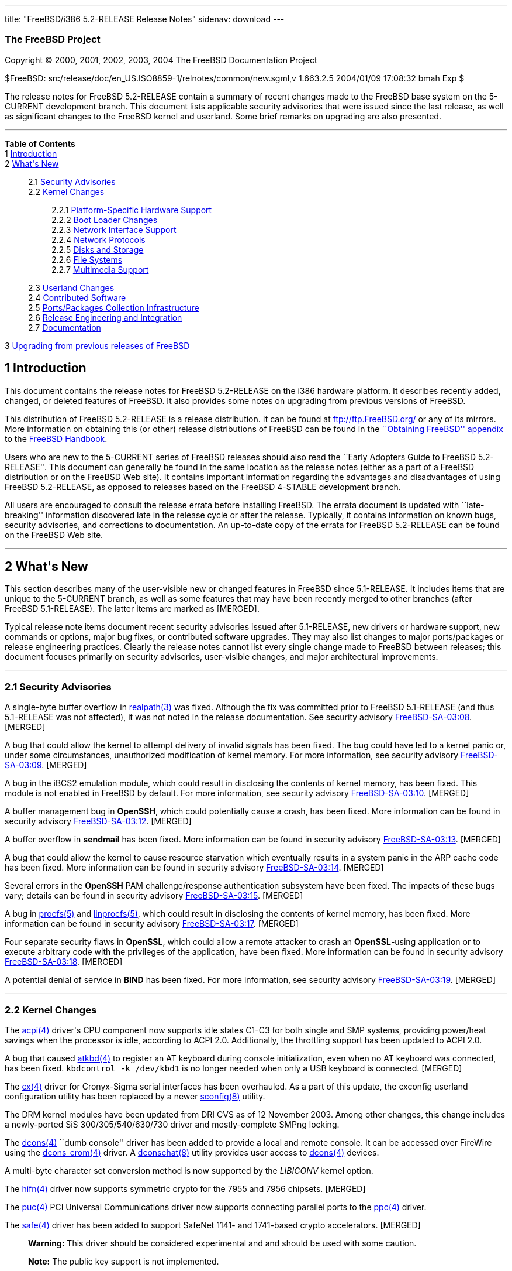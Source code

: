 ---
title: "FreeBSD/i386 5.2-RELEASE Release Notes"
sidenav: download
---

++++


<h3 class="CORPAUTHOR">The FreeBSD Project</h3>

<p class="COPYRIGHT">Copyright &copy; 2000, 2001, 2002, 2003, 2004 The FreeBSD
Documentation Project</p>

<p class="PUBDATE">$FreeBSD: src/release/doc/en_US.ISO8859-1/relnotes/common/new.sgml,v
1.663.2.5 2004/01/09 17:08:32 bmah Exp $<br />
</p>

<div>
<div class="ABSTRACT"><a id="AEN13" name="AEN13"></a>
<p>The release notes for FreeBSD 5.2-RELEASE contain a summary of recent changes made to
the FreeBSD base system on the 5-CURRENT development branch. This document lists
applicable security advisories that were issued since the last release, as well as
significant changes to the FreeBSD kernel and userland. Some brief remarks on upgrading
are also presented.</p>
</div>
</div>

<hr />
</div>

<div class="TOC">
<dl>
<dt><b>Table of Contents</b></dt>

<dt>1 <a href="#INTRO">Introduction</a></dt>

<dt>2 <a href="#NEW">What's New</a></dt>

<dd>
<dl>
<dt>2.1 <a href="#SECURITY">Security Advisories</a></dt>

<dt>2.2 <a href="#KERNEL">Kernel Changes</a></dt>

<dd>
<dl>
<dt>2.2.1 <a href="#PROC">Platform-Specific Hardware Support</a></dt>

<dt>2.2.2 <a href="#BOOT">Boot Loader Changes</a></dt>

<dt>2.2.3 <a href="#NET-IF">Network Interface Support</a></dt>

<dt>2.2.4 <a href="#NET-PROTO">Network Protocols</a></dt>

<dt>2.2.5 <a href="#DISKS">Disks and Storage</a></dt>

<dt>2.2.6 <a href="#FS">File Systems</a></dt>

<dt>2.2.7 <a href="#MM">Multimedia Support</a></dt>
</dl>
</dd>

<dt>2.3 <a href="#USERLAND">Userland Changes</a></dt>

<dt>2.4 <a href="#CONTRIB">Contributed Software</a></dt>

<dt>2.5 <a href="#PORTS">Ports/Packages Collection Infrastructure</a></dt>

<dt>2.6 <a href="#RELENG">Release Engineering and Integration</a></dt>

<dt>2.7 <a href="#DOC">Documentation</a></dt>
</dl>
</dd>

<dt>3 <a href="#UPGRADE">Upgrading from previous releases of FreeBSD</a></dt>
</dl>
</div>

<div class="SECT1">
<h2 class="SECT1"><a id="INTRO" name="INTRO">1 Introduction</a></h2>

<p>This document contains the release notes for FreeBSD 5.2-RELEASE on the i386 hardware
platform. It describes recently added, changed, or deleted features of FreeBSD. It also
provides some notes on upgrading from previous versions of FreeBSD.</p>

<p>This distribution of FreeBSD 5.2-RELEASE is a release distribution. It can be found at
<a href="ftp://ftp.FreeBSD.org/" target="_top">ftp://ftp.FreeBSD.org/</a> or any of its
mirrors. More information on obtaining this (or other) release distributions of FreeBSD
can be found in the <a
href="http://www.FreeBSD.org/doc/en_US.ISO8859-1/books/handbook/mirrors.html"
target="_top">``Obtaining FreeBSD'' appendix</a> to the <a
href="http://www.FreeBSD.org/doc/en_US.ISO8859-1/books/handbook/" target="_top">FreeBSD
Handbook</a>.</p>

<p>Users who are new to the 5-CURRENT series of FreeBSD releases should also read the
``Early Adopters Guide to FreeBSD 5.2-RELEASE''. This document can generally be found in
the same location as the release notes (either as a part of a FreeBSD distribution or on
the FreeBSD Web site). It contains important information regarding the advantages and
disadvantages of using FreeBSD 5.2-RELEASE, as opposed to releases based on the FreeBSD
4-STABLE development branch.</p>

<p>All users are encouraged to consult the release errata before installing FreeBSD. The
errata document is updated with ``late-breaking'' information discovered late in the
release cycle or after the release. Typically, it contains information on known bugs,
security advisories, and corrections to documentation. An up-to-date copy of the errata
for FreeBSD 5.2-RELEASE can be found on the FreeBSD Web site.</p>
</div>

<div class="SECT1">
<hr />
<h2 class="SECT1"><a id="NEW" name="NEW">2 What's New</a></h2>

<p>This section describes many of the user-visible new or changed features in FreeBSD
since 5.1-RELEASE. It includes items that are unique to the 5-CURRENT branch, as well as
some features that may have been recently merged to other branches (after FreeBSD
5.1-RELEASE). The latter items are marked as [MERGED].</p>

<p>Typical release note items document recent security advisories issued after
5.1-RELEASE, new drivers or hardware support, new commands or options, major bug fixes,
or contributed software upgrades. They may also list changes to major ports/packages or
release engineering practices. Clearly the release notes cannot list every single change
made to FreeBSD between releases; this document focuses primarily on security advisories,
user-visible changes, and major architectural improvements.</p>

<div class="SECT2">
<hr />
<h3 class="SECT2"><a id="SECURITY" name="SECURITY">2.1 Security Advisories</a></h3>

<p>A single-byte buffer overflow in <a
href="http://www.FreeBSD.org/cgi/man.cgi?query=realpath&amp;sektion=3&amp;manpath=FreeBSD+5.2-RELEASE">
<span class="CITEREFENTRY"><span class="REFENTRYTITLE">realpath</span>(3)</span></a> was
fixed. Although the fix was committed prior to FreeBSD 5.1-RELEASE (and thus 5.1-RELEASE
was not affected), it was not noted in the release documentation. See security advisory
<a href="ftp://ftp.FreeBSD.org/pub/FreeBSD/CERT/advisories/FreeBSD-SA-03:08.realpath.asc"
target="_top">FreeBSD-SA-03:08</a>. [MERGED]</p>

<p>A bug that could allow the kernel to attempt delivery of invalid signals has been
fixed. The bug could have led to a kernel panic or, under some circumstances,
unauthorized modification of kernel memory. For more information, see security advisory
<a href="ftp://ftp.FreeBSD.org/pub/FreeBSD/CERT/advisories/FreeBSD-SA-03:09.signal.asc"
target="_top">FreeBSD-SA-03:09</a>. [MERGED]</p>

<p>A bug in the iBCS2 emulation module, which could result in disclosing the contents of
kernel memory, has been fixed. This module is not enabled in FreeBSD by default. For more
information, see security advisory <a
href="ftp://ftp.FreeBSD.org/pub/FreeBSD/CERT/advisories/FreeBSD-SA-03:10.ibcs2.asc"
target="_top">FreeBSD-SA-03:10</a>. [MERGED]</p>

<p>A buffer management bug in <b class="APPLICATION">OpenSSH</b>, which could potentially
cause a crash, has been fixed. More information can be found in security advisory <a
href="ftp://ftp.FreeBSD.org/pub/FreeBSD/CERT/advisories/FreeBSD-SA-03:12.openssh.asc"
target="_top">FreeBSD-SA-03:12</a>. [MERGED]</p>

<p>A buffer overflow in <b class="APPLICATION">sendmail</b> has been fixed. More
information can be found in security advisory <a
href="ftp://ftp.FreeBSD.org/pub/FreeBSD/CERT/advisories/FreeBSD-SA-03:13.sendmail.asc"
target="_top">FreeBSD-SA-03:13</a>. [MERGED]</p>

<p>A bug that could allow the kernel to cause resource starvation which eventually
results in a system panic in the ARP cache code has been fixed. More information can be
found in security advisory <a
href="ftp://ftp.FreeBSD.org/pub/FreeBSD/CERT/advisories/FreeBSD-SA-03:14.arp.asc"
target="_top">FreeBSD-SA-03:14</a>. [MERGED]</p>

<p>Several errors in the <b class="APPLICATION">OpenSSH</b> PAM challenge/response
authentication subsystem have been fixed. The impacts of these bugs vary; details can be
found in security advisory <a
href="ftp://ftp.FreeBSD.org/pub/FreeBSD/CERT/advisories/FreeBSD-SA-03:15.openssh.asc"
target="_top">FreeBSD-SA-03:15</a>. [MERGED]</p>

<p>A bug in <a
href="http://www.FreeBSD.org/cgi/man.cgi?query=procfs&amp;sektion=5&amp;manpath=FreeBSD+5.2-RELEASE">
<span class="CITEREFENTRY"><span class="REFENTRYTITLE">procfs</span>(5)</span></a> and <a
href="http://www.FreeBSD.org/cgi/man.cgi?query=linprocfs&amp;sektion=5&amp;manpath=FreeBSD+5.2-RELEASE">
<span class="CITEREFENTRY"><span class="REFENTRYTITLE">linprocfs</span>(5)</span></a>,
which could result in disclosing the contents of kernel memory, has been fixed. More
information can be found in security advisory <a
href="ftp://ftp.FreeBSD.org/pub/FreeBSD/CERT/advisories/FreeBSD-SA-03:17.procfs.asc"
target="_top">FreeBSD-SA-03:17</a>. [MERGED]</p>

<p>Four separate security flaws in <b class="APPLICATION">OpenSSL</b>, which could allow
a remote attacker to crash an <b class="APPLICATION">OpenSSL</b>-using application or to
execute arbitrary code with the privileges of the application, have been fixed. More
information can be found in security advisory <a
href="ftp://ftp.FreeBSD.org/pub/FreeBSD/CERT/advisories/FreeBSD-SA-03:18.openssl.asc"
target="_top">FreeBSD-SA-03:18</a>. [MERGED]</p>

<p>A potential denial of service in <b class="APPLICATION">BIND</b> has been fixed. For
more information, see security advisory <a
href="ftp://ftp.FreeBSD.org/pub/FreeBSD/CERT/advisories/FreeBSD-SA-03:19.bind.asc"
target="_top">FreeBSD-SA-03:19</a>. [MERGED]</p>
</div>

<div class="SECT2">
<hr />
<h3 class="SECT2"><a id="KERNEL" name="KERNEL">2.2 Kernel Changes</a></h3>

<p>The <a
href="http://www.FreeBSD.org/cgi/man.cgi?query=acpi&amp;sektion=4&amp;manpath=FreeBSD+5.2-RELEASE">
<span class="CITEREFENTRY"><span class="REFENTRYTITLE">acpi</span>(4)</span></a> driver's
CPU component now supports idle states C1-C3 for both single and SMP systems, providing
power/heat savings when the processor is idle, according to ACPI 2.0. Additionally, the
throttling support has been updated to ACPI 2.0.</p>

<p>A bug that caused <a
href="http://www.FreeBSD.org/cgi/man.cgi?query=atkbd&amp;sektion=4&amp;manpath=FreeBSD+5.2-RELEASE">
<span class="CITEREFENTRY"><span class="REFENTRYTITLE">atkbd</span>(4)</span></a> to
register an AT keyboard during console initialization, even when no AT keyboard was
connected, has been fixed. <tt class="COMMAND">kbdcontrol -k /dev/kbd1</tt> is no longer
needed when only a USB keyboard is connected. [MERGED]</p>

<p>The <a
href="http://www.FreeBSD.org/cgi/man.cgi?query=cx&amp;sektion=4&amp;manpath=FreeBSD+5.2-RELEASE">
<span class="CITEREFENTRY"><span class="REFENTRYTITLE">cx</span>(4)</span></a> driver for
Cronyx-Sigma serial interfaces has been overhauled. As a part of this update, the
cxconfig userland configuration utility has been replaced by a newer <a
href="http://www.FreeBSD.org/cgi/man.cgi?query=sconfig&amp;sektion=8&amp;manpath=FreeBSD+5.2-RELEASE">
<span class="CITEREFENTRY"><span class="REFENTRYTITLE">sconfig</span>(8)</span></a>
utility.</p>

<p>The DRM kernel modules have been updated from DRI CVS as of 12 November 2003. Among
other changes, this change includes a newly-ported SiS 300/305/540/630/730 driver and
mostly-complete SMPng locking.</p>

<p>The <a
href="http://www.FreeBSD.org/cgi/man.cgi?query=dcons&amp;sektion=4&amp;manpath=FreeBSD+5.2-RELEASE">
<span class="CITEREFENTRY"><span class="REFENTRYTITLE">dcons</span>(4)</span></a> ``dumb
console'' driver has been added to provide a local and remote console. It can be accessed
over FireWire using the <a
href="http://www.FreeBSD.org/cgi/man.cgi?query=dcons_crom&amp;sektion=4&amp;manpath=FreeBSD+5.2-RELEASE">
<span class="CITEREFENTRY"><span class="REFENTRYTITLE">dcons_crom</span>(4)</span></a>
driver. A <a
href="http://www.FreeBSD.org/cgi/man.cgi?query=dconschat&amp;sektion=8&amp;manpath=FreeBSD+5.2-RELEASE">
<span class="CITEREFENTRY"><span class="REFENTRYTITLE">dconschat</span>(8)</span></a>
utility provides user access to <a
href="http://www.FreeBSD.org/cgi/man.cgi?query=dcons&amp;sektion=4&amp;manpath=FreeBSD+5.2-RELEASE">
<span class="CITEREFENTRY"><span class="REFENTRYTITLE">dcons</span>(4)</span></a>
devices.</p>

<p>A multi-byte character set conversion method is now supported by the <var
class="LITERAL">LIBICONV</var> kernel option.</p>

<p>The <a
href="http://www.FreeBSD.org/cgi/man.cgi?query=hifn&amp;sektion=4&amp;manpath=FreeBSD+5.2-RELEASE">
<span class="CITEREFENTRY"><span class="REFENTRYTITLE">hifn</span>(4)</span></a> driver
now supports symmetric crypto for the 7955 and 7956 chipsets. [MERGED]</p>

<p>The <a
href="http://www.FreeBSD.org/cgi/man.cgi?query=puc&amp;sektion=4&amp;manpath=FreeBSD+5.2-RELEASE">
<span class="CITEREFENTRY"><span class="REFENTRYTITLE">puc</span>(4)</span></a> PCI
Universal Communications driver now supports connecting parallel ports to the <a
href="http://www.FreeBSD.org/cgi/man.cgi?query=ppc&amp;sektion=4&amp;manpath=FreeBSD+5.2-RELEASE">
<span class="CITEREFENTRY"><span class="REFENTRYTITLE">ppc</span>(4)</span></a>
driver.</p>

<p>The <a
href="http://www.FreeBSD.org/cgi/man.cgi?query=safe&amp;sektion=4&amp;manpath=FreeBSD+5.2-RELEASE">
<span class="CITEREFENTRY"><span class="REFENTRYTITLE">safe</span>(4)</span></a> driver
has been added to support SafeNet 1141- and 1741-based crypto accelerators. [MERGED]</p>

<div class="WARNING">
<blockquote class="WARNING">
<p><b>Warning:</b> This driver should be considered experimental and and should be used
with some caution.</p>
</blockquote>
</div>

<div class="NOTE">
<blockquote class="NOTE">
<p><b>Note:</b> The public key support is not implemented.</p>
</blockquote>
</div>

<br />
<br />
<p>The <a
href="http://www.FreeBSD.org/cgi/man.cgi?query=uart&amp;sektion=4&amp;manpath=FreeBSD+5.2-RELEASE">
<span class="CITEREFENTRY"><span class="REFENTRYTITLE">uart</span>(4)</span></a> driver
has been added to support various classes of UART (Universal Asynchronous
Receiver/Transmitter) devices. It is an analog of the <a
href="http://www.FreeBSD.org/cgi/man.cgi?query=sio&amp;sektion=4&amp;manpath=FreeBSD+5.2-RELEASE">
<span class="CITEREFENTRY"><span class="REFENTRYTITLE">sio</span>(4)</span></a> driver
but supports a wider range of devices. This driver is necessary to support serial ports
on certain architectures, such as ia64 and sparc64.</p>

<p>A kernel software watchdog facility has been implemented. For more information, see <a
href="http://www.FreeBSD.org/cgi/man.cgi?query=watchdog&amp;sektion=4&amp;manpath=FreeBSD+5.2-RELEASE">
<span class="CITEREFENTRY"><span class="REFENTRYTITLE">watchdog</span>(4)</span></a> and
<a
href="http://www.FreeBSD.org/cgi/man.cgi?query=watchdogd&amp;sektion=8&amp;manpath=FreeBSD+5.2-RELEASE">
<span class="CITEREFENTRY"><span
class="REFENTRYTITLE">watchdogd</span>(8)</span></a>.</p>

<p>The swap pager has been revamped. Among user-visible changes are a change in the
layout policy (from fixed-width striping to a round-robin across devices) for better I/O
throughput, the elimination of compile-time limits on the number of swap devices, and a
reduction in memory overheads.</p>

<div class="SECT3">
<hr />
<h4 class="SECT3"><a id="PROC" name="PROC">2.2.1 Platform-Specific Hardware
Support</a></h4>

<p>Large changes have been made to the i386 machine-dependent code to improve interrupt
routing and handling, as well as SMP support. Two major user-visible changes are that SMP
kernels can run on UP systems and that SMP functionality is now enabled by default in the
<tt class="FILENAME">GENERIC</tt> kernel. Also, the <var class="LITERAL">options
APIC_IO</var> kernel option has been replaced by <var class="LITERAL">device
apic</var>.</p>

<p>An integer overflow that could cause kernel panics on PAE machines of certain large
memory sizes has been corrected.</p>

<p>Floating point emulation in the kernel has been removed.</p>

<p>Problems with some Pentium 4 CPUs and some older Pentium Pro and Pentium II CPUs have
been worked around. Typically these manifested themselves as memory corruption or
unexplained crashes.</p>

<p>Logical CPUs (with HyperThreading) are now enabled according to BIOS settings
(previously, they were disabled by default and had to be enabled explicitly).</p>
</div>

<div class="SECT3">
<hr />
<h4 class="SECT3"><a id="BOOT" name="BOOT">2.2.2 Boot Loader Changes</a></h4>
</div>

<div class="SECT3">
<hr />
<h4 class="SECT3"><a id="NET-IF" name="NET-IF">2.2.3 Network Interface Support</a></h4>

<p>The new <a
href="http://www.FreeBSD.org/cgi/man.cgi?query=ath&amp;sektion=4&amp;manpath=FreeBSD+5.2-RELEASE">
<span class="CITEREFENTRY"><span class="REFENTRYTITLE">ath</span>(4)</span></a> and <a
href="http://www.FreeBSD.org/cgi/man.cgi?query=ath_hal&amp;sektion=4&amp;manpath=FreeBSD+5.2-RELEASE">
<span class="CITEREFENTRY"><span class="REFENTRYTITLE">ath_hal</span>(4)</span></a>
drivers provide support for 802.11a/b/g devices based on the AR5210, AR5211, and AR5212
chips.</p>

<p>The <a
href="http://www.FreeBSD.org/cgi/man.cgi?query=bfe&amp;sektion=4&amp;manpath=FreeBSD+5.2-RELEASE">
<span class="CITEREFENTRY"><span class="REFENTRYTITLE">bfe</span>(4)</span></a> driver
has been added to support Broadcom BCM4401 based Fast Ethernet adapters.</p>

<p><a
href="http://www.FreeBSD.org/cgi/man.cgi?query=bge&amp;sektion=4&amp;manpath=FreeBSD+5.2-RELEASE">
<span class="CITEREFENTRY"><span class="REFENTRYTITLE">bge</span>(4)</span></a> now
supports Broadcom 5705 based Gigabit Ethernet NICs. [MERGED]</p>

<p>A bug in the <a
href="http://www.FreeBSD.org/cgi/man.cgi?query=bge&amp;sektion=4&amp;manpath=FreeBSD+5.2-RELEASE">
<span class="CITEREFENTRY"><span class="REFENTRYTITLE">bge</span>(4)</span></a> driver
that prevented it from working correctly at 10 Mbps has been fixed.</p>

<p>The <a
href="http://www.FreeBSD.org/cgi/man.cgi?query=em&amp;sektion=4&amp;manpath=FreeBSD+5.2-RELEASE">
<span class="CITEREFENTRY"><span class="REFENTRYTITLE">em</span>(4)</span></a> driver now
has support for tuning the interrupt delays using sysctl tunables without recompiling the
driver.</p>

<p>The <a
href="http://www.FreeBSD.org/cgi/man.cgi?query=fatm&amp;sektion=4&amp;manpath=FreeBSD+5.2-RELEASE">
<span class="CITEREFENTRY"><span class="REFENTRYTITLE">fatm</span>(4)</span></a> driver
has been added. This is a driver for NATM and NgATM that supports Fore/Marconi PCA200 ATM
cards.</p>

<p>The <a
href="http://www.FreeBSD.org/cgi/man.cgi?query=harp&amp;sektion=4&amp;manpath=FreeBSD+5.2-RELEASE">
<span class="CITEREFENTRY"><span class="REFENTRYTITLE">harp</span>(4)</span></a> driver
has been added. This is a pseudo physical interface driver for HARP, which attaches to
all NetGraph ATM interfaces in the system and presents a physical interface to the HARP
stack for each of these interfaces.</p>

<p>The <a
href="http://www.FreeBSD.org/cgi/man.cgi?query=hatm&amp;sektion=4&amp;manpath=FreeBSD+5.2-RELEASE">
<span class="CITEREFENTRY"><span class="REFENTRYTITLE">hatm</span>(4)</span></a> driver
has been added to support Fore/Marconi HE155 and HE622 ATM cards.</p>

<p>The hfa driver has been updated to firmware version 4.1.12 and now supports a limited
number of CBR channels.</p>

<p>The <a
href="http://www.FreeBSD.org/cgi/man.cgi?query=patm&amp;sektion=4&amp;manpath=FreeBSD+5.2-RELEASE">
<span class="CITEREFENTRY"><span class="REFENTRYTITLE">patm</span>(4)</span></a> driver
has been added to support IDT77252 based ATM interfaces.</p>

<p>The <a
href="http://www.FreeBSD.org/cgi/man.cgi?query=re&amp;sektion=4&amp;manpath=FreeBSD+5.2-RELEASE">
<span class="CITEREFENTRY"><span class="REFENTRYTITLE">re</span>(4)</span></a> driver has
been added. It provides support for the RealTek RTL8139C+, RTL8169, RTL8169S and RTL8110S
PCI Fast Ethernet and Gigabit Ethernet controllers.</p>

<p><a
href="http://www.FreeBSD.org/cgi/man.cgi?query=sk&amp;sektion=4&amp;manpath=FreeBSD+5.2-RELEASE">
<span class="CITEREFENTRY"><span class="REFENTRYTITLE">sk</span>(4)</span></a> now
supports SK-9521 V2.0 and 3COM 3C940 based Gigabit Ethernet NICs. [MERGED]</p>

<p>A new <a
href="http://www.FreeBSD.org/cgi/man.cgi?query=utopia&amp;sektion=4&amp;manpath=FreeBSD+5.2-RELEASE">
<span class="CITEREFENTRY"><span class="REFENTRYTITLE">utopia</span>(4)</span></a> driver
supports 25MBit/sec, 155MBit/sec and 622MBit/sec ATM physical layer configuration, status
and statistics reporting for the most commonly used ATM-PHY chips.</p>

<p>The suspend/resume support for the <a
href="http://www.FreeBSD.org/cgi/man.cgi?query=wi&amp;sektion=4&amp;manpath=FreeBSD+5.2-RELEASE">
<span class="CITEREFENTRY"><span class="REFENTRYTITLE">wi</span>(4)</span></a> driver now
works correctly when the device is configured down. [MERGED]</p>

<p>The <a
href="http://www.FreeBSD.org/cgi/man.cgi?query=wi&amp;sektion=4&amp;manpath=FreeBSD+5.2-RELEASE">
<span class="CITEREFENTRY"><span class="REFENTRYTITLE">wi</span>(4)</span></a> driver
should once again work correctly with Lucent 802.11b interfaces.</p>

<p>The 802.11 support layer has been rewritten to allow for future growth and new
features.</p>

<p>The <a
href="http://www.FreeBSD.org/cgi/man.cgi?query=xe&amp;sektion=4&amp;manpath=FreeBSD+5.2-RELEASE">
<span class="CITEREFENTRY"><span class="REFENTRYTITLE">xe</span>(4)</span></a> driver now
supports CE2, CEM28, and CEM33 cards, and <a
href="http://www.FreeBSD.org/cgi/man.cgi?query=multicast&amp;sektion=4&amp;manpath=FreeBSD+5.2-RELEASE">
<span class="CITEREFENTRY"><span class="REFENTRYTITLE">multicast</span>(4)</span></a>
datagrams. Also several bugs in the driver have been fixed.</p>

<p>A number of network drivers have had their interrupt handlers marked as MPSAFE,
meaning they can run without the Giant lock. Among the drivers so converted are: <a
href="http://www.FreeBSD.org/cgi/man.cgi?query=ath&amp;sektion=4&amp;manpath=FreeBSD+5.2-RELEASE">
<span class="CITEREFENTRY"><span class="REFENTRYTITLE">ath</span>(4)</span></a>, <a
href="http://www.FreeBSD.org/cgi/man.cgi?query=em&amp;sektion=4&amp;manpath=FreeBSD+5.2-RELEASE">
<span class="CITEREFENTRY"><span class="REFENTRYTITLE">em</span>(4)</span></a>, <a
href="http://www.FreeBSD.org/cgi/man.cgi?query=ep&amp;sektion=4&amp;manpath=FreeBSD+5.2-RELEASE">
<span class="CITEREFENTRY"><span class="REFENTRYTITLE">ep</span>(4)</span></a>, <a
href="http://www.FreeBSD.org/cgi/man.cgi?query=fxp&amp;sektion=4&amp;manpath=FreeBSD+5.2-RELEASE">
<span class="CITEREFENTRY"><span class="REFENTRYTITLE">fxp</span>(4)</span></a>, <a
href="http://www.FreeBSD.org/cgi/man.cgi?query=sn&amp;sektion=4&amp;manpath=FreeBSD+5.2-RELEASE">
<span class="CITEREFENTRY"><span class="REFENTRYTITLE">sn</span>(4)</span></a>, <a
href="http://www.FreeBSD.org/cgi/man.cgi?query=wi&amp;sektion=4&amp;manpath=FreeBSD+5.2-RELEASE">
<span class="CITEREFENTRY"><span class="REFENTRYTITLE">wi</span>(4)</span></a>, and <a
href="http://www.FreeBSD.org/cgi/man.cgi?query=sis&amp;sektion=4&amp;manpath=FreeBSD+5.2-RELEASE">
<span class="CITEREFENTRY"><span class="REFENTRYTITLE">sis</span>(4)</span></a>.</p>
</div>

<div class="SECT3">
<hr />
<h4 class="SECT3"><a id="NET-PROTO" name="NET-PROTO">2.2.4 Network Protocols</a></h4>

<p>The <var class="LITERAL">ip_flow</var> feature in the IPv4 protocol implementation has
been replaced by the <var class="LITERAL">ip_fastforward</var> feature. <var
class="LITERAL">ip_fastforward</var> attempts to speed up simple cases of packet
forwarding, processing a forwarded packet to an outgoing interface without queues or
netisrs. If it cannot handle a particular packet, it passes that packet to the normal
<var class="LITERAL">ip_input</var> routines for processing. This feature can be enabled
by setting the <var class="VARNAME">net.inet.ip.fastforwarding</var> sysctl variable to
<var class="LITERAL">1</var>.</p>

<p>The <var class="LITERAL">IP_ONESBCAST</var> option has been added to enable undirected
<a
href="http://www.FreeBSD.org/cgi/man.cgi?query=ip&amp;sektion=4&amp;manpath=FreeBSD+5.2-RELEASE">
<span class="CITEREFENTRY"><span class="REFENTRYTITLE">ip</span>(4)</span></a> broadcasts
to be sent to specific network interfaces.</p>

<p>Enabling the <var class="LITERAL">options IPFILTER</var> feature also requires
enabling <var class="LITERAL">options PFIL_HOOKS</var>.</p>

<p>A bug in <a
href="http://www.FreeBSD.org/cgi/man.cgi?query=ipfw&amp;sektion=4&amp;manpath=FreeBSD+5.2-RELEASE">
<span class="CITEREFENTRY"><span class="REFENTRYTITLE">ipfw</span>(4)</span></a> limit
rule processing that could cause various panics has been fixed. [MERGED]</p>

<p><a
href="http://www.FreeBSD.org/cgi/man.cgi?query=ipfw&amp;sektion=4&amp;manpath=FreeBSD+5.2-RELEASE">
<span class="CITEREFENTRY"><span class="REFENTRYTITLE">ipfw</span>(4)</span></a> rules
now support comma-separated address lists (such as <var class="LITERAL">1.2.3.4,
5.6.7.8/30, 9.10.11.12/22</var>), and allow spaces after commas to make lists of
addresses more readable. [MERGED]</p>

<p><a
href="http://www.FreeBSD.org/cgi/man.cgi?query=ipfw&amp;sektion=4&amp;manpath=FreeBSD+5.2-RELEASE">
<span class="CITEREFENTRY"><span class="REFENTRYTITLE">ipfw</span>(4)</span></a> rules
now support C++-style comments. Each comment is stored together with its rule and appears
using the <a
href="http://www.FreeBSD.org/cgi/man.cgi?query=ipfw&amp;sektion=8&amp;manpath=FreeBSD+5.2-RELEASE">
<span class="CITEREFENTRY"><span class="REFENTRYTITLE">ipfw</span>(8)</span></a> <var
class="LITERAL">show</var> command. [MERGED]</p>

<p><a
href="http://www.FreeBSD.org/cgi/man.cgi?query=ipfw&amp;sektion=8&amp;manpath=FreeBSD+5.2-RELEASE">
<span class="CITEREFENTRY"><span class="REFENTRYTITLE">ipfw</span>(8)</span></a> can now
modify <a
href="http://www.FreeBSD.org/cgi/man.cgi?query=ipfw&amp;sektion=4&amp;manpath=FreeBSD+5.2-RELEASE">
<span class="CITEREFENTRY"><span class="REFENTRYTITLE">ipfw</span>(4)</span></a> rules in
set 31, which was read-only and used for the default rules. They can be deleted by <tt
class="COMMAND">ipfw delete set 31</tt> command but are not deleted by the <tt
class="COMMAND">ipfw flush</tt> command. This implements a flexible form of ``persistent
rules''. More details can be found in <a
href="http://www.FreeBSD.org/cgi/man.cgi?query=ipfw&amp;sektion=8&amp;manpath=FreeBSD+5.2-RELEASE">
<span class="CITEREFENTRY"><span class="REFENTRYTITLE">ipfw</span>(8)</span></a>.
[MERGED]</p>

<p>The <a
href="http://www.FreeBSD.org/cgi/man.cgi?query=ng_atmpif&amp;sektion=4&amp;manpath=FreeBSD+5.2-RELEASE">
<span class="CITEREFENTRY"><span class="REFENTRYTITLE">ng_atmpif</span>(4)</span></a>
NetGraph node type has been added. It emulates a HARP physical interface, and allows one
to run the HARP ATM stack without real hardware.</p>

<p>Kernel support has been added for Protocol Independent Multicast routing (<a
href="http://www.FreeBSD.org/cgi/man.cgi?query=pim&amp;sektion=4&amp;manpath=FreeBSD+5.2-RELEASE">
<span class="CITEREFENTRY"><span class="REFENTRYTITLE">pim</span>(4)</span></a>).
[MERGED]</p>

<p>The FreeBSD Bluetooth protocol stack has been updated:</p>

<ul>
<li>
<p><b class="APPLICATION">libsdp</b> has been re-implemented under a BSD style license.
This is because the Linux BlueZ code is distributed under the GPL.</p>
</li>

<li>
<p>The <a
href="http://www.FreeBSD.org/cgi/man.cgi?query=hccontrol&amp;sektion=8&amp;manpath=FreeBSD+5.2-RELEASE">
<span class="CITEREFENTRY"><span class="REFENTRYTITLE">hccontrol</span>(8)</span></a>
utility now supports four new commands: Read/Write_Page_Scan_Mode and
Read/Write_Page_Scan_Period_Mode.</p>
</li>

<li>
<p>The <a
href="http://www.FreeBSD.org/cgi/man.cgi?query=hcsecd&amp;sektion=8&amp;manpath=FreeBSD+5.2-RELEASE">
<span class="CITEREFENTRY"><span class="REFENTRYTITLE">hcsecd</span>(8)</span></a> daemon
now stores link keys on a disk. It is no longer required to pair devices every time.</p>
</li>

<li>
<p>A NetGraph timeout problem in the <a
href="http://www.FreeBSD.org/cgi/man.cgi?query=ng_hci&amp;sektion=4&amp;manpath=FreeBSD+5.2-RELEASE">
<span class="CITEREFENTRY"><span class="REFENTRYTITLE">ng_hci</span>(4)</span></a> and <a
href="http://www.FreeBSD.org/cgi/man.cgi?query=ng_l2cap&amp;sektion=4&amp;manpath=FreeBSD+5.2-RELEASE">
<span class="CITEREFENTRY"><span class="REFENTRYTITLE">ng_l2cap</span>(4)</span></a>
kernel modules, which could cause access to a data structure that was already freed, has
been fixed.</p>
</li>

<li>
<p>The <a
href="http://www.FreeBSD.org/cgi/man.cgi?query=ng_ubt&amp;sektion=4&amp;manpath=FreeBSD+5.2-RELEASE">
<span class="CITEREFENTRY"><span class="REFENTRYTITLE">ng_ubt</span>(4)</span></a>
module, which cannot be built on FreeBSD 5.1-RELEASE, has been fixed.</p>
</li>

<li>
<p><a
href="http://www.FreeBSD.org/cgi/man.cgi?query=rfcomm_sppd&amp;sektion=1&amp;manpath=FreeBSD+5.2-RELEASE">
<span class="CITEREFENTRY"><span class="REFENTRYTITLE">rfcomm_sppd</span>(1)</span></a>
and <a
href="http://www.FreeBSD.org/cgi/man.cgi?query=rfcomm_pppd&amp;sektion=8&amp;manpath=FreeBSD+5.2-RELEASE">
<span class="CITEREFENTRY"><span class="REFENTRYTITLE">rfcomm_pppd</span>(8)</span></a>
now support to query the RFCOMM channel via SDP from the server. Specifying the RFCOMM
channel manually, this behavior can be disabled and these utilities will not use SDP
query.</p>
</li>

<li>
<p>The <a
href="http://www.FreeBSD.org/cgi/man.cgi?query=sdpcontrol&amp;sektion=8&amp;manpath=FreeBSD+5.2-RELEASE">
<span class="CITEREFENTRY"><span class="REFENTRYTITLE">sdpcontrol</span>(8)</span></a>
utility, which is analogous to the sdptool utility in the Linux BlueZ SDP package, has
been added.</p>
</li>
</ul>

<p>A number of fixes and updates to the IPv6 and IPSec code have been imported from the
KAME Project.</p>

<p>Support for the IPv6 Advanced Sockets API now conforms to RFC 3542 (also known as RFC
2292bis), rather than RFC 2292. Applications using this API have been updated
accordingly.</p>

<p>Support for the source address selection part of RFC 3484 has been added. The <a
href="http://www.FreeBSD.org/cgi/man.cgi?query=ip6addrctl&amp;sektion=8&amp;manpath=FreeBSD+5.2-RELEASE">
<span class="CITEREFENTRY"><span class="REFENTRYTITLE">ip6addrctl</span>(8)</span></a>
utility can be used to configure the address selection policy.</p>

<p>The <var class="LITERAL">tcp_hostcache</var> feature has been added to the TCP
implementation. It caches measured parameters of past TCP sessions to provide better
initial start values for following connections from or to the same source or destination.
Similar information that used to be stored in the routing table has been removed.</p>
</div>

<div class="SECT3">
<hr />
<h4 class="SECT3"><a id="DISKS" name="DISKS">2.2.5 Disks and Storage</a></h4>

<p>The <a
href="http://www.FreeBSD.org/cgi/man.cgi?query=amr&amp;sektion=4&amp;manpath=FreeBSD+5.2-RELEASE">
<span class="CITEREFENTRY"><span class="REFENTRYTITLE">amr</span>(4)</span></a> driver
now has system crashdump support. [MERGED]</p>

<p>A major rework of the <a
href="http://www.FreeBSD.org/cgi/man.cgi?query=ata&amp;sektion=4&amp;manpath=FreeBSD+5.2-RELEASE">
<span class="CITEREFENTRY"><span class="REFENTRYTITLE">ata</span>(4)</span></a> driver
has been committed. One of the more notable changes is that the <a
href="http://www.FreeBSD.org/cgi/man.cgi?query=ata&amp;sektion=4&amp;manpath=FreeBSD+5.2-RELEASE">
<span class="CITEREFENTRY"><span class="REFENTRYTITLE">ata</span>(4)</span></a> driver is
now out from under the Giant kernel lock. Note that ATA software RAID systems must now
include <var class="LITERAL">device ataraid</var> in their kernel configuration files, as
it is no longer automatically implied by <var class="LITERAL">device atadisk</var>.</p>

<p><a
href="http://www.FreeBSD.org/cgi/man.cgi?query=ccd&amp;sektion=4&amp;manpath=FreeBSD+5.2-RELEASE">
<span class="CITEREFENTRY"><span class="REFENTRYTITLE">ccd</span>(4)</span></a> can now
operate on raw disks and other <a
href="http://www.FreeBSD.org/cgi/man.cgi?query=geom&amp;sektion=4&amp;manpath=FreeBSD+5.2-RELEASE">
<span class="CITEREFENTRY"><span class="REFENTRYTITLE">geom</span>(4)</span></a>
providers.</p>

<p>The <a
href="http://www.FreeBSD.org/cgi/man.cgi?query=da&amp;sektion=4&amp;manpath=FreeBSD+5.2-RELEASE">
<span class="CITEREFENTRY"><span class="REFENTRYTITLE">da</span>(4)</span></a> driver no
longer tries to send 6-byte commands to USB and FireWire devices. The quirks for these
devices (which hopefully are now unnecessary) have been disabled; to restore the old
behavior, add <var class="LITERAL">options DA_OLD_QUIRKS</var> to the kernel
configuration. [MERGED]</p>

<p>Various <a
href="http://www.FreeBSD.org/cgi/man.cgi?query=geom&amp;sektion=4&amp;manpath=FreeBSD+5.2-RELEASE">
<span class="CITEREFENTRY"><span class="REFENTRYTITLE">geom</span>(4)</span></a> modules
can now be loaded as kernel modules, namely: <tt class="FILENAME">geom_apple</tt>, <tt
class="FILENAME">geom_bde</tt>, <tt class="FILENAME">geom_bsd</tt>, <tt
class="FILENAME">geom_gpt</tt>, <tt class="FILENAME">geom_mbr</tt>, <tt
class="FILENAME">geom_pc98</tt>, <tt class="FILENAME">geom_sunlabel</tt>, <tt
class="FILENAME">geom_vol_ffs</tt>.</p>

<p>A <var class="LITERAL">GEOM_FOX</var> module has been added to detect and select
between multiple redundant paths to the same device.</p>

<p>The <a
href="http://www.FreeBSD.org/cgi/man.cgi?query=matcd&amp;sektion=4&amp;manpath=FreeBSD+5.2-RELEASE">
<span class="CITEREFENTRY"><span class="REFENTRYTITLE">matcd</span>(4)</span></a> driver,
which supports the Matsushita CR-562 and CR-563 CD drives, has returned.</p>

<p>The <a
href="http://www.FreeBSD.org/cgi/man.cgi?query=twe&amp;sektion=4&amp;manpath=FreeBSD+5.2-RELEASE">
<span class="CITEREFENTRY"><span class="REFENTRYTITLE">twe</span>(4)</span></a> driver
now supports the 3ware generic API. [MERGED]</p>
</div>

<div class="SECT3">
<hr />
<h4 class="SECT3"><a id="FS" name="FS">2.2.6 File Systems</a></h4>

<p>Multi-byte character conversion with the cd9660, msdosfs, ntfs, and udf filesystems is
now supported by including the <var class="LITERAL">CD9660_ICONV</var>, <var
class="LITERAL">MSDOSFS_ICONV</var>, <var class="LITERAL">NTFS_ICONV</var>, and <var
class="LITERAL">UDF_ICONV</var> kernel options, respectively.</p>

<p>Some off-by-one errors in the smbfs that prevented it from working correctly with
15-character NetBIOS names have been fixed.</p>

<p>The sizes of some members of the <var class="LITERAL">statfs</var> structure have
changed from 32 bits to 64 bits in order to better support multi-terabyte
filesystems.</p>

<ul>
<li>
<p>Users performing source upgrades across this change must ensure that their kernel and
userland bits are in sync, by following the documented source upgrade procedures.</p>
</li>

<li>
<p>A backward compatibility version of the <a
href="http://www.FreeBSD.org/cgi/man.cgi?query=statfs&amp;sektion=2&amp;manpath=FreeBSD+5.2-RELEASE">
<span class="CITEREFENTRY"><span class="REFENTRYTITLE">statfs</span>(2)</span></a> system
call exists but only if the <var class="LITERAL">COMPAT_FREEBSD4</var> kernel option is
defined. Including this option in the kernel is strongly encouraged.</p>
</li>

<li>
<p>Programs that use the <a
href="http://www.FreeBSD.org/cgi/man.cgi?query=statfs&amp;sektion=2&amp;manpath=FreeBSD+5.2-RELEASE">
<span class="CITEREFENTRY"><span class="REFENTRYTITLE">statfs</span>(2)</span></a> will
need to be recompiled. Among the known examples are the <a
href="http://www.FreeBSD.org/cgi/url.cgi?ports/devel/gnomevfs2/pkg-descr"><tt
class="FILENAME">devel/gnomevfs2</tt></a>, <a
href="http://www.FreeBSD.org/cgi/url.cgi?ports/mail/postfix/pkg-descr"><tt
class="FILENAME">mail/postfix</tt></a>, and <a
href="http://www.FreeBSD.org/cgi/url.cgi?ports/security/cfg/pkg-descr"><tt
class="FILENAME">security/cfg</tt></a> ports.</p>
</li>
</ul>

<br />
<br />
<p>Support for NFSv4 has been added with the import of the University of Michigan's Citi
NFSv4 client implementation. More information can be found in the <a
href="http://www.FreeBSD.org/cgi/man.cgi?query=mount_nfs4&amp;sektion=8&amp;manpath=FreeBSD+5.2-RELEASE">
<span class="CITEREFENTRY"><span class="REFENTRYTITLE">mount_nfs4</span>(8)</span></a>
and <a
href="http://www.FreeBSD.org/cgi/man.cgi?query=idmapd&amp;sektion=8&amp;manpath=FreeBSD+5.2-RELEASE">
<span class="CITEREFENTRY"><span class="REFENTRYTITLE">idmapd</span>(8)</span></a> manual
pages.</p>
</div>

<div class="SECT3">
<hr />
<h4 class="SECT3"><a id="MM" name="MM">2.2.7 Multimedia Support</a></h4>
</div>
</div>

<div class="SECT2">
<hr />
<h3 class="SECT2"><a id="USERLAND" name="USERLAND">2.3 Userland Changes</a></h3>

<p>The last bits of the i386-only, a.out compiler toolchain have been removed.</p>

<p><a
href="http://www.FreeBSD.org/cgi/man.cgi?query=acpiconf&amp;sektion=8&amp;manpath=FreeBSD+5.2-RELEASE">
<span class="CITEREFENTRY"><span class="REFENTRYTITLE">acpiconf</span>(8)</span></a> now
supports a <var class="OPTION">-i</var> option to print battery information.</p>

<p><a
href="http://www.FreeBSD.org/cgi/man.cgi?query=acpidb&amp;sektion=8&amp;manpath=FreeBSD+5.2-RELEASE">
<span class="CITEREFENTRY"><span class="REFENTRYTITLE">acpidb</span>(8)</span></a>, an
ACPI DSDT debugger, has been added.</p>

<p><a
href="http://www.FreeBSD.org/cgi/man.cgi?query=arp&amp;sektion=8&amp;manpath=FreeBSD+5.2-RELEASE">
<span class="CITEREFENTRY"><span class="REFENTRYTITLE">arp</span>(8)</span></a> now
supports a <var class="OPTION">-i</var> option to limit the scope of the current
operation to the ARP entries on a particular interface. This option applies to the
display operations only. It should be useful on routers with numerous network interfaces.
[MERGED]</p>

<p>The <a
href="http://www.FreeBSD.org/cgi/man.cgi?query=asf&amp;sektion=8&amp;manpath=FreeBSD+5.2-RELEASE">
<span class="CITEREFENTRY"><span class="REFENTRYTITLE">asf</span>(8)</span></a> utility,
which helps load the symbol files from KLDs into a <a
href="http://www.FreeBSD.org/cgi/man.cgi?query=gdb&amp;sektion=1&amp;manpath=FreeBSD+5.2-RELEASE">
<span class="CITEREFENTRY"><span class="REFENTRYTITLE">gdb</span>(1)</span></a> debugging
environment, has been added.</p>

<p>The <a
href="http://www.FreeBSD.org/cgi/man.cgi?query=atmconfig&amp;sektion=8&amp;manpath=FreeBSD+5.2-RELEASE">
<span class="CITEREFENTRY"><span class="REFENTRYTITLE">atmconfig</span>(8)</span></a>
program has been added for configuration of the ATM drivers and IP-over-ATM
functionality.</p>

<p><a
href="http://www.FreeBSD.org/cgi/man.cgi?query=chroot&amp;sektion=8&amp;manpath=FreeBSD+5.2-RELEASE">
<span class="CITEREFENTRY"><span class="REFENTRYTITLE">chroot</span>(8)</span></a> now
allows the optional setting of a user, primary group, or group list to use inside the
chroot environment via the <var class="OPTION">-u</var>, <var class="OPTION">-g</var>,
and <var class="OPTION">-G</var> options respectively. [MERGED]</p>

<p>The <tt class="FILENAME">compat4x.i386</tt> libraries have been updated to correspond
to those available in FreeBSD 4.9-RELEASE.</p>

<p>The dev_mkdb utility is unnecessary due to the mandatory presence of devfs, and has
been removed.</p>

<p><a
href="http://www.FreeBSD.org/cgi/man.cgi?query=dhclient&amp;sektion=8&amp;manpath=FreeBSD+5.2-RELEASE">
<span class="CITEREFENTRY"><span class="REFENTRYTITLE">dhclient</span>(8)</span></a> now
polls the state of network interfaces and only sends DHCP requests on interfaces that are
up. The polling interval can be controlled with the <var class="OPTION">-i</var>
option.</p>

<p>The default mode for the <tt class="FILENAME">lost+found</tt> directory of <a
href="http://www.FreeBSD.org/cgi/man.cgi?query=fsck&amp;sektion=8&amp;manpath=FreeBSD+5.2-RELEASE">
<span class="CITEREFENTRY"><span class="REFENTRYTITLE">fsck</span>(8)</span></a> is now
<var class="LITERAL">0700</var> instead of <var class="LITERAL">01777</var>. [MERGED]</p>

<p><a
href="http://www.FreeBSD.org/cgi/man.cgi?query=fsck_ffs&amp;sektion=8&amp;manpath=FreeBSD+5.2-RELEASE">
<span class="CITEREFENTRY"><span class="REFENTRYTITLE">fsck_ffs</span>(8)</span></a> and
<a
href="http://www.FreeBSD.org/cgi/man.cgi?query=newfs&amp;sektion=8&amp;manpath=FreeBSD+5.2-RELEASE">
<span class="CITEREFENTRY"><span class="REFENTRYTITLE">newfs</span>(8)</span></a> now
create a <tt class="FILENAME">.snap</tt> directory in the root directory of each
filesystem, with group <tt class="GROUPNAME">operator</tt>. <a
href="http://www.FreeBSD.org/cgi/man.cgi?query=fsck_ffs&amp;sektion=8&amp;manpath=FreeBSD+5.2-RELEASE">
<span class="CITEREFENTRY"><span class="REFENTRYTITLE">fsck_ffs</span>(8)</span></a>, <a
href="http://www.FreeBSD.org/cgi/man.cgi?query=mksnap_ffs&amp;sektion=8&amp;manpath=FreeBSD+5.2-RELEASE">
<span class="CITEREFENTRY"><span class="REFENTRYTITLE">mksnap_ffs</span>(8)</span></a>,
and <a
href="http://www.FreeBSD.org/cgi/man.cgi?query=dump&amp;sektion=8&amp;manpath=FreeBSD+5.2-RELEASE">
<span class="CITEREFENTRY"><span class="REFENTRYTITLE">dump</span>(8)</span></a> will
write their filesystem snapshots to this directory. This change avoids locking access to
the root directory of a filesystem during snapshot creation and also helps non-<tt
class="USERNAME">root</tt> users create snapshots.</p>

<p>The <a
href="http://www.FreeBSD.org/cgi/man.cgi?query=ffsinfo&amp;sektion=8&amp;manpath=FreeBSD+5.2-RELEASE">
<span class="CITEREFENTRY"><span class="REFENTRYTITLE">ffsinfo</span>(8)</span></a>
utility has been updated to understand UFS2 filesystems and has been re-enabled.</p>

<p>The <a
href="http://www.FreeBSD.org/cgi/man.cgi?query=iasl&amp;sektion=8&amp;manpath=FreeBSD+5.2-RELEASE">
<span class="CITEREFENTRY"><span class="REFENTRYTITLE">iasl</span>(8)</span></a> utility,
a compiler/decompiler for ACPI Source Language (ASL) and ACPI Machine language (AML), has
been added.</p>

<p><a
href="http://www.FreeBSD.org/cgi/man.cgi?query=ifconfig&amp;sektion=8&amp;manpath=FreeBSD+5.2-RELEASE">
<span class="CITEREFENTRY"><span class="REFENTRYTITLE">ifconfig</span>(8)</span></a> now
supports a <var class="OPTION">staticarp</var> option for an interface, which disables
the sending of ARP requests for that interface.</p>

<p>A fix in the <a
href="http://www.FreeBSD.org/cgi/man.cgi?query=initgroups&amp;sektion=3&amp;manpath=FreeBSD+5.2-RELEASE">
<span class="CITEREFENTRY"><span class="REFENTRYTITLE">initgroups</span>(3)</span></a>
library function now causes logins to fail if the login process is unable to successfully
set the process credentials to include <span class="emphasis"><i
class="EMPHASIS">all</i></span> groups defined for a user. The current kernel limit is 16
groups; administrators may wish to check that users do not have more than 16 groups
defined, or they will be unable to log in.</p>

<p>The <a
href="http://www.FreeBSD.org/cgi/man.cgi?query=ipfw&amp;sektion=8&amp;manpath=FreeBSD+5.2-RELEASE">
<span class="CITEREFENTRY"><span class="REFENTRYTITLE">ipfw</span>(8)</span></a> <var
class="LITERAL">list</var> and <var class="LITERAL">show</var> commands now support
ranges of rule numbers. [MERGED]</p>

<p><a
href="http://www.FreeBSD.org/cgi/man.cgi?query=ipfw&amp;sektion=8&amp;manpath=FreeBSD+5.2-RELEASE">
<span class="CITEREFENTRY"><span class="REFENTRYTITLE">ipfw</span>(8)</span></a> now
supports a <var class="OPTION">-n</var> flag to test the syntax of commands without
actually changing anything. [MERGED]</p>

<p><a
href="http://www.FreeBSD.org/cgi/man.cgi?query=kdump&amp;sektion=1&amp;manpath=FreeBSD+5.2-RELEASE">
<span class="CITEREFENTRY"><span class="REFENTRYTITLE">kdump</span>(1)</span></a> now
supports a <var class="OPTION">-p</var> option to display only the trace events
corresponding to a specific process, as well as a new <var class="OPTION">-E</var> flag
to display timestamps relative to the start of the dump.</p>

<p><a
href="http://www.FreeBSD.org/cgi/man.cgi?query=last&amp;sektion=1&amp;manpath=FreeBSD+5.2-RELEASE">
<span class="CITEREFENTRY"><span class="REFENTRYTITLE">last</span>(1)</span></a> now
supports a <var class="OPTION">-n</var> flag to limit the number of lines in its output
report.</p>

<p>The <tt class="FILENAME">libalias</tt> library, <a
href="http://www.FreeBSD.org/cgi/man.cgi?query=natd&amp;sektion=8&amp;manpath=FreeBSD+5.2-RELEASE">
<span class="CITEREFENTRY"><span class="REFENTRYTITLE">natd</span>(8)</span></a>, and <a
href="http://www.FreeBSD.org/cgi/man.cgi?query=ppp&amp;sektion=8&amp;manpath=FreeBSD+5.2-RELEASE">
<span class="CITEREFENTRY"><span class="REFENTRYTITLE">ppp</span>(8)</span></a> now
support Cisco Skinny Station protocol, which is the protocol used by Cisco IP phones to
talk to Cisco Call Managers. Note that currently having the Call Manager behind the NAT
gateway is not supported. [MERGED]</p>

<p>The <tt class="FILENAME">libcipher</tt> DES cryptography library has been removed. All
of its functionality is provided by the <tt class="FILENAME">libcrypto</tt> library, and
all base systems programs that used <tt class="FILENAME">libcipher</tt> have been
converted to use <tt class="FILENAME">libcrypto</tt> instead.</p>

<p>The <tt class="FILENAME">libkiconv</tt> library has been added to support working with
loadable character set conversion tables in the kernel.</p>

<p>The <tt class="FILENAME">libthr</tt> 1:1 threading library is now built by
default.</p>

<p><tt class="FILENAME">libwrap</tt> and <a
href="http://www.FreeBSD.org/cgi/man.cgi?query=tcpdchk&amp;sektion=8&amp;manpath=FreeBSD+5.2-RELEASE">
<span class="CITEREFENTRY"><span class="REFENTRYTITLE">tcpdchk</span>(8)</span></a> are
now configured to support the extended <b class="APPLICATION">tcp_wrappers</b> syntax by
default.</p>

<p>The <a
href="http://www.FreeBSD.org/cgi/man.cgi?query=locale&amp;sektion=1&amp;manpath=FreeBSD+5.2-RELEASE">
<span class="CITEREFENTRY"><span class="REFENTRYTITLE">locale</span>(1)</span></a>
utility has been re-implemented and is now POSIX-compliant. A new <var
class="OPTION">-m</var> option shows all available codesets.</p>

<p>The <a
href="http://www.FreeBSD.org/cgi/man.cgi?query=mount&amp;sektion=8&amp;manpath=FreeBSD+5.2-RELEASE">
<span class="CITEREFENTRY"><span class="REFENTRYTITLE">mount</span>(8)</span></a> utility
now supports to display the filesystem ID for each file system in addition to the normal
information when a <var class="OPTION">-v</var> flag is specified, and the <a
href="http://www.FreeBSD.org/cgi/man.cgi?query=umount&amp;sektion=8&amp;manpath=FreeBSD+5.2-RELEASE">
<span class="CITEREFENTRY"><span class="REFENTRYTITLE">umount</span>(8)</span></a>
utility now accepts the filesystem ID as well as the usual device and path names. This
allows to unambiguously specify which file system is to be unmounted even when two or
more file systems share the same device and mount point names.</p>

<p>The <a
href="http://www.FreeBSD.org/cgi/man.cgi?query=mount_cd9660&amp;sektion=8&amp;manpath=FreeBSD+5.2-RELEASE">
<span class="CITEREFENTRY"><span class="REFENTRYTITLE">mount_cd9660</span>(8)</span></a>,
<a
href="http://www.FreeBSD.org/cgi/man.cgi?query=mount_ntfs&amp;sektion=8&amp;manpath=FreeBSD+5.2-RELEASE">
<span class="CITEREFENTRY"><span class="REFENTRYTITLE">mount_ntfs</span>(8)</span></a>,
and <a
href="http://www.FreeBSD.org/cgi/man.cgi?query=mount_udf&amp;sektion=8&amp;manpath=FreeBSD+5.2-RELEASE">
<span class="CITEREFENTRY"><span class="REFENTRYTITLE">mount_udf</span>(8)</span></a>
utilities now support a <var class="OPTION">-C</var> option to specify local character
sets to convert Unicode filenames. It is possible to specify multi-byte character sets
using this option.</p>

<p>The <a
href="http://www.FreeBSD.org/cgi/man.cgi?query=mount_msdosfs&amp;sektion=8&amp;manpath=FreeBSD+5.2-RELEASE">
<span class="CITEREFENTRY"><span class="REFENTRYTITLE">mount_msdosfs</span>(8)</span></a>
utility now supports a <var class="OPTION">-M</var> option to specify the maximum file
permissions for directories in the file system. [MERGED]</p>

<p>The <a
href="http://www.FreeBSD.org/cgi/man.cgi?query=mount_msdosfs&amp;sektion=8&amp;manpath=FreeBSD+5.2-RELEASE">
<span class="CITEREFENTRY"><span class="REFENTRYTITLE">mount_msdosfs</span>(8)</span></a>
utility now supports a <var class="OPTION">-D</var> option to specify MS-DOS codepages
and a <var class="OPTION">-L</var> option to specify local character sets. They are used
to convert character sets of filenames. The <tt
class="FILENAME">/usr/libdata/msdosfs</tt> tables have been retired.</p>

<p>The <a
href="http://www.FreeBSD.org/cgi/man.cgi?query=mount_nwfs&amp;sektion=8&amp;manpath=FreeBSD+5.2-RELEASE">
<span class="CITEREFENTRY"><span class="REFENTRYTITLE">mount_nwfs</span>(8)</span></a>,
<a
href="http://www.FreeBSD.org/cgi/man.cgi?query=mount_portalfs&amp;sektion=8&amp;manpath=FreeBSD+5.2-RELEASE">
<span class="CITEREFENTRY"><span
class="REFENTRYTITLE">mount_portalfs</span>(8)</span></a>, and <a
href="http://www.FreeBSD.org/cgi/man.cgi?query=mount_smbfs&amp;sektion=8&amp;manpath=FreeBSD+5.2-RELEASE">
<span class="CITEREFENTRY"><span class="REFENTRYTITLE">mount_smbfs</span>(8)</span></a>
utilities have been moved from <tt class="FILENAME">/sbin</tt> to <tt
class="FILENAME">/usr/sbin</tt>.</p>

<p>The <a
href="http://www.FreeBSD.org/cgi/man.cgi?query=nologin&amp;sektion=8&amp;manpath=FreeBSD+5.2-RELEASE">
<span class="CITEREFENTRY"><span class="REFENTRYTITLE">nologin</span>(8)</span></a>
program has been reimplemented in C (it was formerly a shell script).</p>

<p>The <a
href="http://www.FreeBSD.org/cgi/man.cgi?query=rc.conf&amp;sektion=5&amp;manpath=FreeBSD+5.2-RELEASE">
<span class="CITEREFENTRY"><span class="REFENTRYTITLE">rc.conf</span>(5)</span></a>
variable <var class="VARNAME">ntpd_flags</var> for <a
href="http://www.FreeBSD.org/cgi/man.cgi?query=ntpd&amp;sektion=8&amp;manpath=FreeBSD+5.2-RELEASE">
<span class="CITEREFENTRY"><span class="REFENTRYTITLE">ntpd</span>(8)</span></a> now
includes <var class="OPTION">-f /var/db/ntpd.drift</var> by default.</p>

<p>The <a
href="http://www.FreeBSD.org/cgi/man.cgi?query=pam_guest&amp;sektion=8&amp;manpath=FreeBSD+5.2-RELEASE">
<span class="CITEREFENTRY"><span class="REFENTRYTITLE">pam_guest</span>(8)</span></a> PAM
module has been added to allow guest logins. It replaces the pam_ftp(8) module.</p>

<p><a
href="http://www.FreeBSD.org/cgi/man.cgi?query=ps&amp;sektion=1&amp;manpath=FreeBSD+5.2-RELEASE">
<span class="CITEREFENTRY"><span class="REFENTRYTITLE">ps</span>(1)</span></a> and <a
href="http://www.FreeBSD.org/cgi/man.cgi?query=top&amp;sektion=1&amp;manpath=FreeBSD+5.2-RELEASE">
<span class="CITEREFENTRY"><span class="REFENTRYTITLE">top</span>(1)</span></a> now
support a <var class="OPTION">-H</var> flag to display all kernel-visible threads in each
process.</p>

<p>A bug that <a
href="http://www.FreeBSD.org/cgi/man.cgi?query=rarpd&amp;sektion=8&amp;manpath=FreeBSD+5.2-RELEASE">
<span class="CITEREFENTRY"><span class="REFENTRYTITLE">rarpd</span>(8)</span></a> does
not recognize removable Ethernet NICs has been fixed.</p>

<p><a
href="http://www.FreeBSD.org/cgi/man.cgi?query=repquota&amp;sektion=8&amp;manpath=FreeBSD+5.2-RELEASE">
<span class="CITEREFENTRY"><span class="REFENTRYTITLE">repquota</span>(8)</span></a> now
supports a <var class="OPTION">-n</var> flag to display users and groups numerically.</p>

<p><a
href="http://www.FreeBSD.org/cgi/man.cgi?query=rtld&amp;sektion=1&amp;manpath=FreeBSD+5.2-RELEASE">
<span class="CITEREFENTRY"><span class="REFENTRYTITLE">rtld</span>(1)</span></a> now
includes ``libmap'' functionality by default; the <var class="VARNAME">WITH_LIBMAP</var>
compile knob is unnecessary and has been retired. More information can be found in <a
href="http://www.FreeBSD.org/cgi/man.cgi?query=libmap.conf&amp;sektion=5&amp;manpath=FreeBSD+5.2-RELEASE">
<span class="CITEREFENTRY"><span
class="REFENTRYTITLE">libmap.conf</span>(5)</span></a>.</p>

<p><a
href="http://www.FreeBSD.org/cgi/man.cgi?query=savecore&amp;sektion=8&amp;manpath=FreeBSD+5.2-RELEASE">
<span class="CITEREFENTRY"><span class="REFENTRYTITLE">savecore</span>(8)</span></a> now
supports a <var class="OPTION">-C</var> flag that merely indicates the existence or
absence of a coredump file.</p>

<p>The symorder utility has been removed. It is unnecessary now that all kernels use ELF
format and there is no a.out format toolchain.</p>

<p><a
href="http://www.FreeBSD.org/cgi/man.cgi?query=sysinstall&amp;sektion=8&amp;manpath=FreeBSD+5.2-RELEASE">
<span class="CITEREFENTRY"><span class="REFENTRYTITLE">sysinstall</span>(8)</span></a>
now gives the ability to select an alternate MTA during installation. Currently, <b
class="APPLICATION">exim</b> and <b class="APPLICATION">Postfix</b> are supported.</p>

<p><a
href="http://www.FreeBSD.org/cgi/man.cgi?query=sysinstall&amp;sektion=8&amp;manpath=FreeBSD+5.2-RELEASE">
<span class="CITEREFENTRY"><span class="REFENTRYTITLE">sysinstall</span>(8)</span></a> no
longer supports system ``security profiles''; this feature has been replaced by
individual tuning knobs to enable and disable <a
href="http://www.FreeBSD.org/cgi/man.cgi?query=sshd&amp;sektion=8&amp;manpath=FreeBSD+5.2-RELEASE">
<span class="CITEREFENTRY"><span class="REFENTRYTITLE">sshd</span>(8)</span></a> and set
the system securelevels.</p>

<p><a
href="http://www.FreeBSD.org/cgi/man.cgi?query=systat&amp;sektion=1&amp;manpath=FreeBSD+5.2-RELEASE">
<span class="CITEREFENTRY"><span class="REFENTRYTITLE">systat</span>(1)</span></a> now
includes displays for IPv6 and ICMPv6 traffic. [MERGED]</p>

<p><a
href="http://www.FreeBSD.org/cgi/man.cgi?query=uname&amp;sektion=1&amp;manpath=FreeBSD+5.2-RELEASE">
<span class="CITEREFENTRY"><span class="REFENTRYTITLE">uname</span>(1)</span></a> now
supports a <var class="OPTION">-i</var> flag to return the kernel identification. This
name is also available via the <var class="VARNAME">kern.ident</var> sysctl variable.</p>

<p>A number of utilities available in <tt class="FILENAME">/bin</tt> and <tt
class="FILENAME">/sbin</tt> are now available as a statically-linked ``crunched'' binary
that lives in <tt class="FILENAME">/rescue</tt>. This functionality is similar to the <tt
class="FILENAME">/stand</tt> directory installed by <a
href="http://www.FreeBSD.org/cgi/man.cgi?query=sysinstall&amp;sektion=8&amp;manpath=FreeBSD+5.2-RELEASE">
<span class="CITEREFENTRY"><span class="REFENTRYTITLE">sysinstall</span>(8)</span></a>,
but <tt class="FILENAME">/rescue</tt> includes more functionality and is updated as part
of <var class="LITERAL">buildworld</var>/<var class="LITERAL">installworld</var>
operations. More details can be found in <a
href="http://www.FreeBSD.org/cgi/man.cgi?query=rescue&amp;sektion=8&amp;manpath=FreeBSD+5.2-RELEASE">
<span class="CITEREFENTRY"><span class="REFENTRYTITLE">rescue</span>(8)</span></a>.</p>

<p>Many executables in <tt class="FILENAME">/bin</tt> and <tt class="FILENAME">/sbin</tt>
are now built using dynamic, rather than static linking. This feature brings support for
loadable PAM and NSS modules to base system utilities located in those directories. It
also reduces the storage requirements for the root filesystem due to the use of shared
libraries. This feature can be disabled in a <var class="LITERAL">buildworld</var> by
defining the Makefile variable <var class="VARNAME">NO_DYNAMICROOT</var>. Note that
statically-linked, crunched executables are available in the <tt
class="FILENAME">/rescue</tt> directory for use during system repair and recovery
operations.</p>
</div>

<div class="SECT2">
<hr />
<h3 class="SECT2"><a id="CONTRIB" name="CONTRIB">2.4 Contributed Software</a></h3>

<p>The <b class="APPLICATION">ACPI-CA</b> code has been updated from the 20030228
snapshot to the 20030619 snapshot.</p>

<p><b class="APPLICATION">amd</b> has been updated from 6.0.7 to 6.0.9.</p>

<p><b class="APPLICATION">awk</b> from Bell Labs has been updated from a 14 March 2003
snapshot to a 29 July 2003 snapshot.</p>

<p><b class="APPLICATION">BIND</b> has been updated from 8.3.4 to 8.3.7. [MERGED]</p>

<p><b class="APPLICATION">GCC</b> has been updated from 3.2.2 to a 3.3.3 post-release
snapshot from 6 November 2003.</p>

<div class="NOTE">
<blockquote class="NOTE">
<p><b>Note:</b> Previous versions of <b class="APPLICATION">GCC</b> generated incorrect
code when <var class="LITERAL">-march=pentium4</var> optimization was enabled. This
problem is believed to have been fixed with this upgrade, and the earlier workaround for
the case of <var class="LITERAL">CPUTYPE=p4</var> has been removed.</p>
</blockquote>
</div>

<br />
<br />
<p><b class="APPLICATION">GNU Readline</b> has been updated from 4.2 to 4.3.</p>

<p><b class="APPLICATION">GNU Sort</b> has been updated from the version in textutils
2.0.21 to the version in textutils 2.1.</p>

<p><b class="APPLICATION">Heimdal Kerberos</b> has been updated from 0.5.1 to 0.6.</p>

<p>The <b class="APPLICATION">ISC DHCP</b> client has been updated from 3.0.1rc11 to
3.0.1rc12.</p>

<p><b class="APPLICATION">lukemftp</b> has been updated from 1.6beta2 to a 11 November
2003 snapshot from NetBSD.</p>

<p><b class="APPLICATION">OpenPAM</b> has been updated from the ``Dianthus'' release to
the ``Dogwood'' release.</p>

<p><b class="APPLICATION">OpenSSL</b> has been updated from 0.9.7a to 0.9.7c.
[MERGED]</p>

<p><b class="APPLICATION">sendmail</b> has been updated from version 8.12.9 to version
8.12.10. [MERGED]</p>

<p><b class="APPLICATION">texinfo</b> has been updated from 4.5 to 4.6. [MERGED]</p>

<p>The timezone database has been updated from the <tt class="FILENAME">tzdata2003a</tt>
release to the <tt class="FILENAME">tzdata2003d</tt> release. [MERGED]</p>
</div>

<div class="SECT2">
<hr />
<h3 class="SECT2"><a id="PORTS" name="PORTS">2.5 Ports/Packages Collection
Infrastructure</a></h3>

<p>If <tt class="MAKEVAR">GNU_CONFIGURE</tt> is defined, all instances of <tt
class="FILENAME">config.guess</tt> and <tt class="FILENAME">config.sub</tt> found under
<tt class="FILENAME"><tt class="MAKEVAR">WRKDIR</tt></tt> are replaced with the master
versions from <tt class="FILENAME"><tt class="MAKEVAR">PORTSDIR</tt>/Template</tt>. This
allows old ports (which contain old versions of these scripts) to build on newer
architectures like ia64 and amd64.</p>
</div>

<div class="SECT2">
<hr />
<h3 class="SECT2"><a id="RELENG" name="RELENG">2.6 Release Engineering and
Integration</a></h3>

<p>The supported release of <b class="APPLICATION">GNOME</b> has been updated from 2.2.1
to 2.4. [MERGED]</p>

<p>The supported release of <b class="APPLICATION">KDE</b> has been updated from 3.1.2 to
3.1.4. [MERGED]</p>
</div>

<div class="SECT2">
<hr />
<h3 class="SECT2"><a id="DOC" name="DOC">2.7 Documentation</a></h3>

<p>To reduce duplication of information (and subsequent difficulty in maintaining
consistency), many instances of specific devices supported in the Hardware Notes have
been moved to system manual pages. This project is ongoing as of this release.</p>

<p>A Turkish (tr_TR.ISO8859-9) translation project has been started.</p>
</div>
</div>

<div class="SECT1">
<hr />
<h2 class="SECT1"><a id="UPGRADE" name="UPGRADE">3 Upgrading from previous releases of
FreeBSD</a></h2>

<p>Users with existing FreeBSD systems are <span class="emphasis"><i
class="EMPHASIS">highly</i></span> encouraged to read the ``Early Adopter's Guide to
FreeBSD 5.2-RELEASE''. This document generally has the filename <tt
class="FILENAME">EARLY.TXT</tt> on the distribution media, or any other place that the
release notes can be found. It offers some notes on upgrading, but more importantly, also
discusses some of the relative merits of upgrading to FreeBSD 5.<var
class="REPLACEABLE">X</var> versus running FreeBSD 4.<var
class="REPLACEABLE">X</var>.</p>

<div class="IMPORTANT">
<blockquote class="IMPORTANT">
<p><b>Important:</b> Upgrading FreeBSD should, of course, only be attempted after backing
up <span class="emphasis"><i class="EMPHASIS">all</i></span> data and configuration
files.</p>
</blockquote>
</div>
</div>
</div>

<hr />
<p align="center"><small>This file, and other release-related documents, can be
downloaded from <a href="ftp://ftp.FreeBSD.org/">ftp://ftp.FreeBSD.org/</a>.</small></p>

<p align="center"><small>For questions about FreeBSD, read the <a
href="http://www.FreeBSD.org/docs.html">documentation</a> before contacting &#60;<a
href="mailto:questions@FreeBSD.org">questions@FreeBSD.org</a>&#62;.</small></p>

<p align="center"><small>For questions about this documentation, e-mail &#60;<a
href="mailto:doc@FreeBSD.org">doc@FreeBSD.org</a>&#62;.</small></p>

<br />
<br />
++++


